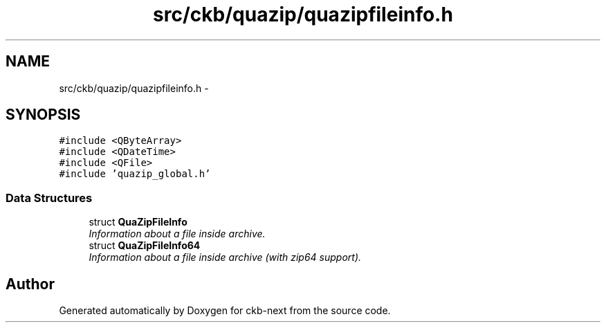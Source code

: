 .TH "src/ckb/quazip/quazipfileinfo.h" 3 "Sun Jun 4 2017" "Version beta-v0.2.8+testing at branch all-mine" "ckb-next" \" -*- nroff -*-
.ad l
.nh
.SH NAME
src/ckb/quazip/quazipfileinfo.h \- 
.SH SYNOPSIS
.br
.PP
\fC#include <QByteArray>\fP
.br
\fC#include <QDateTime>\fP
.br
\fC#include <QFile>\fP
.br
\fC#include 'quazip_global\&.h'\fP
.br

.SS "Data Structures"

.in +1c
.ti -1c
.RI "struct \fBQuaZipFileInfo\fP"
.br
.RI "\fIInformation about a file inside archive\&. \fP"
.ti -1c
.RI "struct \fBQuaZipFileInfo64\fP"
.br
.RI "\fIInformation about a file inside archive (with zip64 support)\&. \fP"
.in -1c
.SH "Author"
.PP 
Generated automatically by Doxygen for ckb-next from the source code\&.
